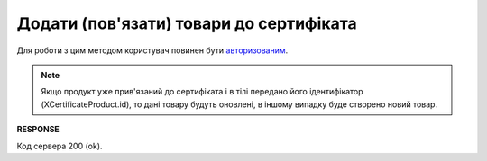 #########################################################################################################
**Додати (пов'язати) товари до сертифіката**
#########################################################################################################

Для роботи з цим методом користувач повинен бути `авторизованим <https://wiki.edin.ua/uk/latest/integration_2_0/APIv2/Methods/Authorization.html>`__.

.. note::
   Якщо продукт уже прив'язаний до сертифіката і в тілі передано його ідентифікатор (XCertificateProduct.id), то дані товару будуть оновлені, в іншому випадку буде створено новий товар.

.. csv-table:: 
  :file: CertificateProducts.csv
  :widths:  10, 41
  :stub-columns: 0

**RESPONSE**

Код сервера 200 (ok).

